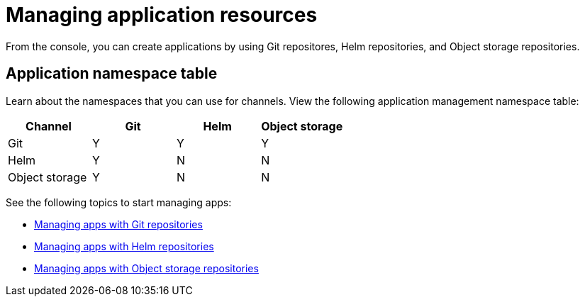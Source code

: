 [#managing-application-resources]
= Managing application resources

From the console, you can create applications by using Git repositores, Helm repositories, and Object storage repositories.

[#application-namespace-table]
== Application namespace table

Learn about the namespaces that you can use for channels. View the following application management namespace table:

|===
|Channel | Git| Helm | Object storage

|Git
| Y
| Y
| Y

|Helm
| Y
| N
| N

| Object storage
| Y
| N
| N

|===

See the following topics to start managing apps:

* xref:../manage_applications/manage_apps_git.adoc#managing-apps-with-git-repositories[Managing apps with Git repositories]
* xref:../manage_applications/manage_apps_helm.adoc#managing-apps-with-helm-cluster-repositories[Managing apps with Helm repositories]
* xref:../manage_applications/manage_apps_object.adoc#managing-apps-with-object-storage-repositories[Managing apps with Object storage repositories]
